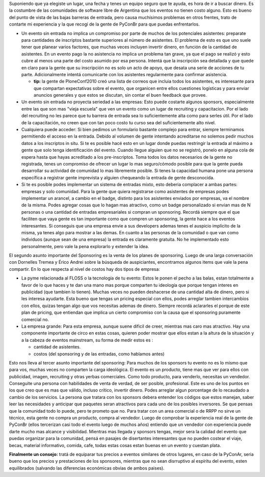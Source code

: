 .. title: Sponsoring


Suponiendo que ya elegiste un lugar, una fecha y tenes un equipo seguro que te ayuda, es hora de ir a buscar dinero. Es la costumbre de las comunidades de software libre de Argentina que los eventos no tienen costo alguno. Esto es bueno del punto de vista de las bajas barreras de entrada, pero causa muchísimos problemas en otros frentes, trato de contarte mi experiencia y la que recogí de la gente de PyConBr para que puedas enfrentarlos.

* Un evento sin entrada no implica un compromiso por parte de muchos de los potenciales asistentes: preparate para cantidades de inscriptos bastante superiores al número de asistentes. El problema de esto es que uno suele tener que planear varios factores, que muchas veces incluyen invertir dinero, en función de la cantidad de asistentes. En un evento pago la no asistencia no implica un problema tan grave, ya que el pago se realizó y esto cubre al menos una parte del costo asumido por esa persona. Intentá que la inscripción sea detallada y que quede en claro para la gente que su inscripción no es solo un acto de apoyo, que desata una serie de acciones de tu parte. Adicionalmente intentá comunicarte con los asistentes regularmente para confirmar asistencia.

  * **tip:** la gente de PloneConf2010 creó una lista de correos que incluia todos los asistentes, es interesante para que compartan expectativas sobre el evento, que organicen entre ellos cuestiones logísticas y para enviar anuncios generales y que estos se discutan, sin contar el buen feedback que provee.

* Un evento sin entrada no proyecta seriedad a las empresas: Esto puede costarte algunos sponsors, especialmente entre las que son mas "vieja escuela" que ven un evento como un lugar de recruiting y capacitacion. Por el lado del recruiting no les parece que tu barrera de entrada sea lo suficientemente alta como para serles útil. Por el lado de la capacitación, no creen que con tan poco costo tu curso sea del suficientemente alto nivel.

* Cualquiera puede acceder: Si bien pedimos un formulario bastante complejo para entrar, siempre terminamos permitiendo el acceso en la entrada. Debido al volumen de gente intentando acreditarse no solemos pedir muchos datos a los inscriptos in situ. Si te es posible hacé esto en un lugar donde puedas restringir la entrada al máximo a gente que solo tenga identificación del evento. Cuando llegue alguien que no se registró, ponelo en alguna cola de espera hasta que hayas acreditado a los pre-inscriptos. Toma todos los datos necesarios de la gente no registrada, tenes un compromiso de ofrecer un lugar lo mas seguro/cómodo posible para que la gente pueda desarrollar su actividad de comunidad lo mas libremente posible. Si tenes la capacidad humana pone una persona específica a registrar gente imprevista y alguien chequeando la entrada de gente desconocida.

* Si te es posible podes implementar un sistema de entradas mixto, esto deberia complacer a ambas partes: empresas y solo comunidad. Para la gente que quiera registrarse como asistentes de empresas podes implementar un arancel, a cambio en el badge, distinto para los asistentes enviados por empresas, va el nombre de la misma. Podes agregar cosas que lo hagan mas atractivo, como un badge personalizado si envian mas de N personas o una cantidad de entradas empresariales si compran un sponsoring. Recordá siempre que el que faciliten que vaya gente es tan importante como que compren un sponsoring, la gente hace a los eventos interesantes. Si conseguis que una empresa envie a sus developers ademas tenes el auspicio implícito de la misma, ya tenes algo para mostrar a las demas. En cuanto a las personas de  la comunidad o que van como individuos (aunque sean de una empresa) la entrada es claramente gratuita. No he implementado esto personalmente, pero vale la pena explorarlo y extender la idea.

El segundo asunto importante del Sponsoring es la venta de los planes de sponsoring. Luego de una larga conversación con Dornelles Tremea y Érico Andrei sobre la búsqueda de auspiciantes, encontramos algunos items que vale la pena compartir. En lo que respecta al nivel de costos hay dos tipos de empresa:

* La pyme relacionada al FLOSS o la tecnología de tu evento: Estos le ponen el pecho a las balas, estan totalmente a favor de lo que haces y te dan una mano mas porque comparten tu ideología que porque tengan interes en publicidad (que tambien lo tienen). Muchas veces no pueden deshacerse de una cantidad alta de dinero, pero si les interesa ayudarte. Esta bueno que tengas un pricing especial con ellos, podes arreglar tambien intercambios con ellos, quizas tengan algo que vos necesitas ademas de dinero. Siempre recordá aclararles el porque de este plan de pricing, que entiendan que implica un cierto compromiso con la causa que el sponsoring puramente comercial no.

* La empresa grande: Para esta empresa, aunque suene dificil de creer, mientras mas caro mas atractivo. Hay una componente importante de circo en estas cosas, quieren poder mostrar que ellos estan a la altura de la situación y a la cabeza de eventos mainstream, su forma de medir estos es :

  * cantidad de asistentes.

  * costos (del sponsoring y de las entradas, como hablamos antes)

Esto nos lleva al tercer asunto importante del sponsoring: Para muchos de los sponsors tu evento no es lo mismo que para vos, muchas veces no comparten la carga ideológica. El evento es un producto, tiene mas que ver para ellos con publicidad, imagen, recruiting y otras yerbas comerciales. Como todo producto, para venderlo, necesitas un vendedor. Conseguite una persona con habilidades de venta de verdad, de ser posible, profesional. Este es uno de los puntos en los que creo que es mas que válido, incluso crítico, invertir dinero. Podes arreglar algun porcentage de lo recaudado a cambio de los servicios. La persona que tratara con los sponsors debera entender los códigos que estos manejan, saber leer las necesidades y anticipar que paquetes seran atractivos para cada uno de los posibles inversores. Se que pensas que la comunidad todo lo puede, pero te prometo que no. Para tratar con un area comercial o de RRPP no sirve un técnico, esta gente no compra un producto, compra al vendedor. Luego de comprobar la experiencia real de la gente de PyConBr (ellos tercerizan casi todo el evento luego de muchos años) entiendo que un vendedor con experiencia puede darte mucho mas alcance y visibilidad. Mientras mas llegada y sponsors tengas, mejor sera la calidad del evento que puedas organizar para la comunidad, pensá en pasajes de disertantes interesantes que no pueden costear el viaje, becas, material informativo, comida, cafe, todas estas cosas estan buenas en un evento y cuestan plata.

**Finalmente un consejo:** tratá de equiparar tus precios a eventos similares de otros lugares, en caso de la PyConAr, seria bueno que los precios y prestaciones de los sponsores, mientras que no sean disrruptivo al espíritu del evento, esten equilibrados (salvando las diferencias económicas obvias de ambos paises).

